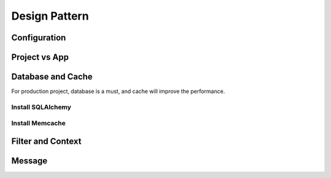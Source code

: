 Design Pattern
================

Configuration
----------------

.. _project-vs-app:

Project vs App
---------------

.. _database-and-cache:

Database and Cache
------------------

For production project, database is a must, and cache will improve the performance.

Install SQLAlchemy
~~~~~~~~~~~~~~~~~~

Install Memcache
~~~~~~~~~~~~~~~~


Filter and Context
------------------

Message
--------
